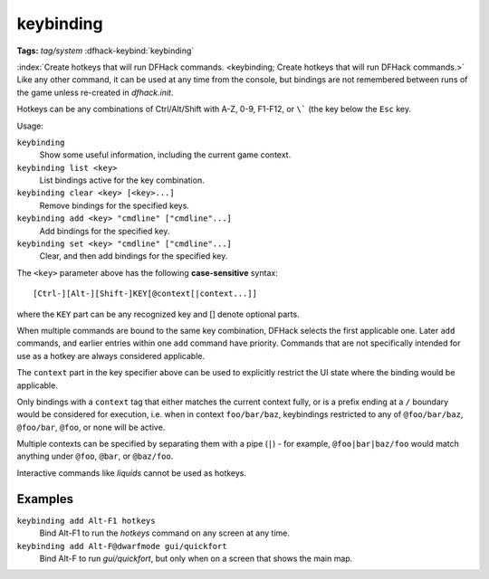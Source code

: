 keybinding
==========
**Tags:** `tag/system`
:dfhack-keybind:`keybinding`

:index:`Create hotkeys that will run DFHack commands.
<keybinding; Create hotkeys that will run DFHack commands.>` Like any other
command, it can be used at any time from the console, but bindings are not
remembered between runs of the game unless re-created in `dfhack.init`.

Hotkeys can be any combinations of Ctrl/Alt/Shift with A-Z, 0-9, F1-F12, or
``\``` (the key below the ``Esc`` key.

Usage:

``keybinding``
    Show some useful information, including the current game context.
``keybinding list <key>``
    List bindings active for the key combination.
``keybinding clear <key> [<key>...]``
    Remove bindings for the specified keys.
``keybinding add <key> "cmdline" ["cmdline"...]``
    Add bindings for the specified key.
``keybinding set <key> "cmdline" ["cmdline"...]``
    Clear, and then add bindings for the specified key.

The ``<key>`` parameter above has the following **case-sensitive** syntax::

    [Ctrl-][Alt-][Shift-]KEY[@context[|context...]]

where the ``KEY`` part can be any recognized key and [] denote optional parts.

When multiple commands are bound to the same key combination, DFHack selects
the first applicable one. Later ``add`` commands, and earlier entries within one
``add`` command have priority. Commands that are not specifically intended for
use as a hotkey are always considered applicable.

The ``context`` part in the key specifier above can be used to explicitly
restrict the UI state where the binding would be applicable.

Only bindings with a ``context`` tag that either matches the current context
fully, or is a prefix ending at a ``/`` boundary would be considered for
execution, i.e. when in context ``foo/bar/baz``, keybindings restricted to any
of ``@foo/bar/baz``, ``@foo/bar``, ``@foo``, or none will be active.

Multiple contexts can be specified by separating them with a pipe (``|``) - for
example, ``@foo|bar|baz/foo`` would match anything under ``@foo``, ``@bar``, or
``@baz/foo``.

Interactive commands like `liquids` cannot be used as hotkeys.

Examples
--------

``keybinding add Alt-F1 hotkeys``
    Bind Alt-F1 to run the `hotkeys` command on any screen at any time.
``keybinding add Alt-F@dwarfmode gui/quickfort``
    Bind Alt-F to run `gui/quickfort`, but only when on a screen that shows the
    main map.
